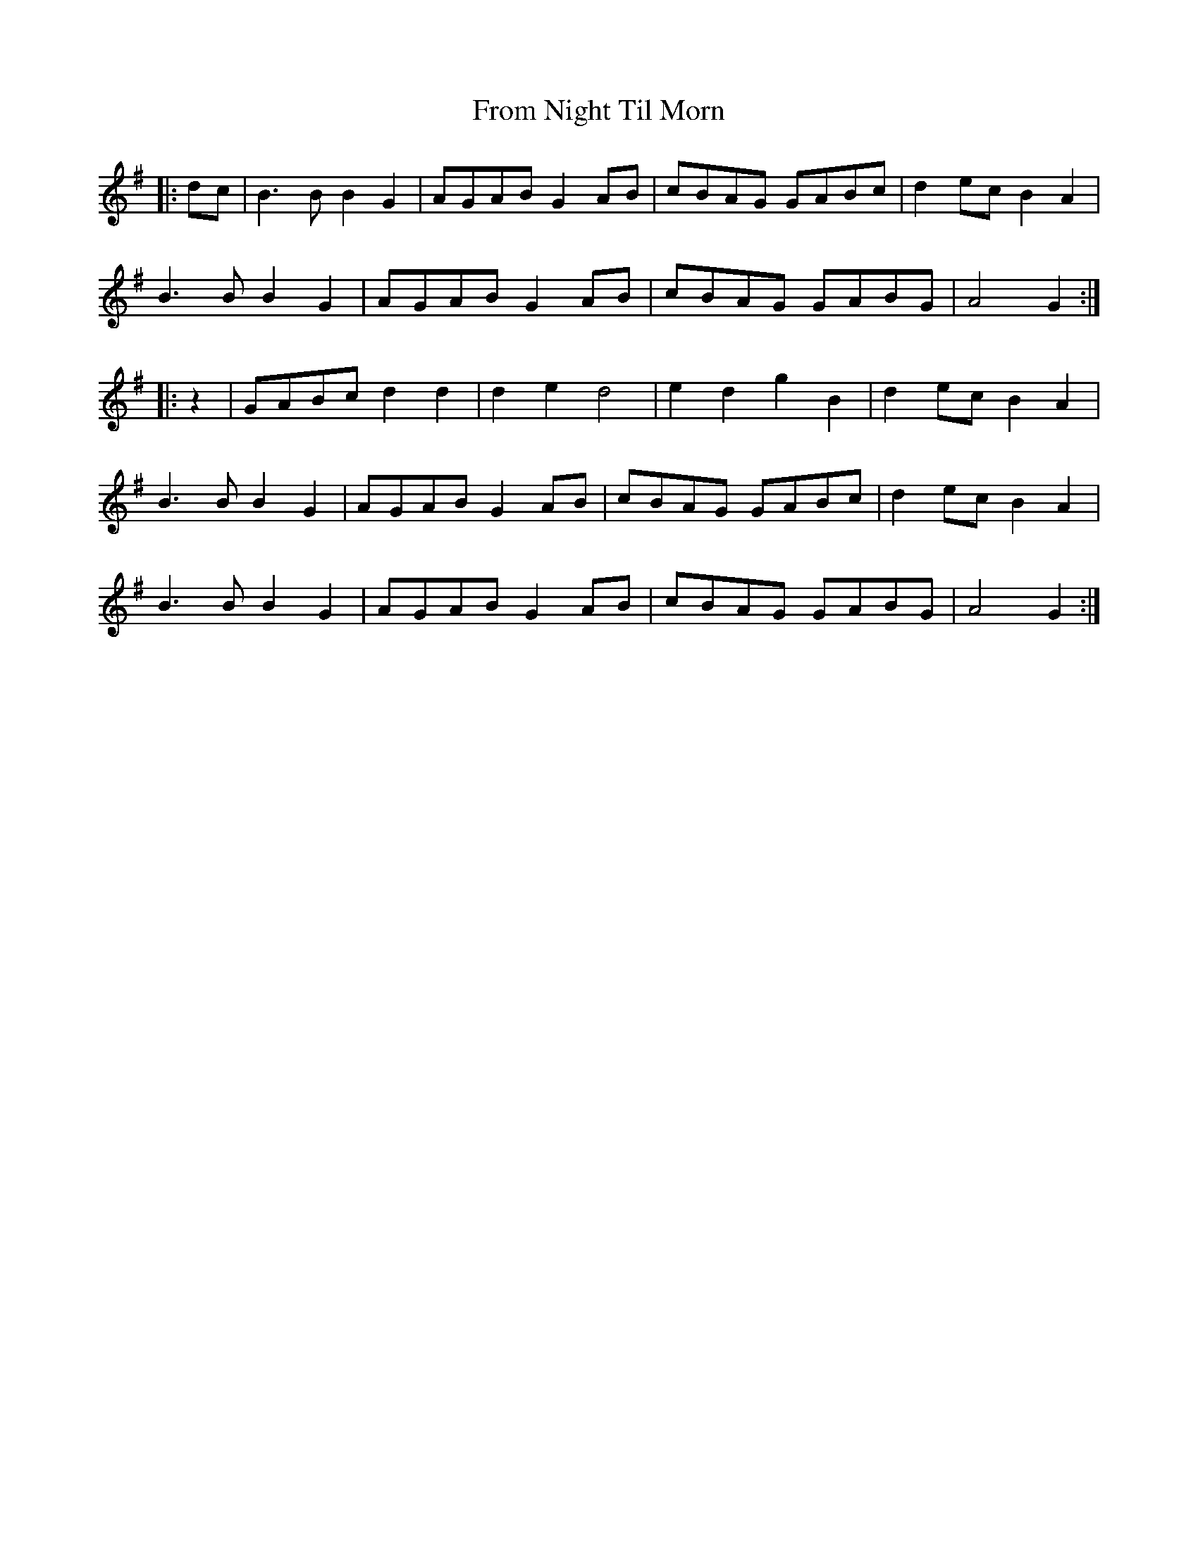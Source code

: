 X: 14169
T: From Night Til Morn
R: march
M: 
K: Gmajor
|:dc|B3 B B2 G2|AGAB G2 AB|cBAG GABc|d2 ec B2 A2|
B3 B B2 G2|AGAB G2 AB|cBAG GABG|A4 G2:|
|:z2|GABc d2 d2|d2 e2 d4|e2 d2 g2 B2|d2 ec B2 A2|
B3 B B2 G2|AGAB G2 AB|cBAG GABc|d2 ec B2 A2|
B3 B B2 G2|AGAB G2 AB|cBAG GABG|A4 G2:|

